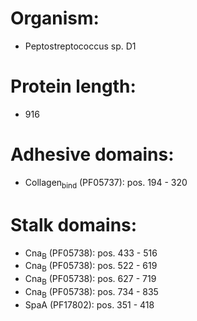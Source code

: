 * Organism:
- Peptostreptococcus sp. D1
* Protein length:
- 916
* Adhesive domains:
- Collagen_bind (PF05737): pos. 194 - 320
* Stalk domains:
- Cna_B (PF05738): pos. 433 - 516
- Cna_B (PF05738): pos. 522 - 619
- Cna_B (PF05738): pos. 627 - 719
- Cna_B (PF05738): pos. 734 - 835
- SpaA (PF17802): pos. 351 - 418


